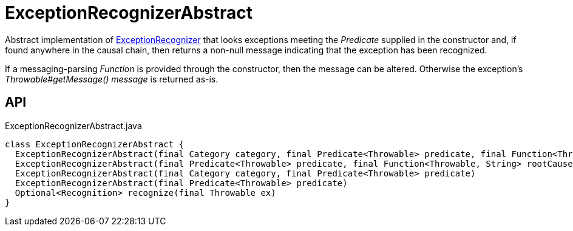 = ExceptionRecognizerAbstract
:Notice: Licensed to the Apache Software Foundation (ASF) under one or more contributor license agreements. See the NOTICE file distributed with this work for additional information regarding copyright ownership. The ASF licenses this file to you under the Apache License, Version 2.0 (the "License"); you may not use this file except in compliance with the License. You may obtain a copy of the License at. http://www.apache.org/licenses/LICENSE-2.0 . Unless required by applicable law or agreed to in writing, software distributed under the License is distributed on an "AS IS" BASIS, WITHOUT WARRANTIES OR  CONDITIONS OF ANY KIND, either express or implied. See the License for the specific language governing permissions and limitations under the License.

Abstract implementation of xref:refguide:applib:index/services/exceprecog/ExceptionRecognizer.adoc[ExceptionRecognizer] that looks exceptions meeting the _Predicate_ supplied in the constructor and, if found anywhere in the causal chain, then returns a non-null message indicating that the exception has been recognized.

If a messaging-parsing _Function_ is provided through the constructor, then the message can be altered. Otherwise the exception's _Throwable#getMessage() message_ is returned as-is.

== API

[source,java]
.ExceptionRecognizerAbstract.java
----
class ExceptionRecognizerAbstract {
  ExceptionRecognizerAbstract(final Category category, final Predicate<Throwable> predicate, final Function<Throwable, String> rootCauseMessageFormatter)
  ExceptionRecognizerAbstract(final Predicate<Throwable> predicate, final Function<Throwable, String> rootCauseMessageFormatter)
  ExceptionRecognizerAbstract(final Category category, final Predicate<Throwable> predicate)
  ExceptionRecognizerAbstract(final Predicate<Throwable> predicate)
  Optional<Recognition> recognize(final Throwable ex)
}
----

